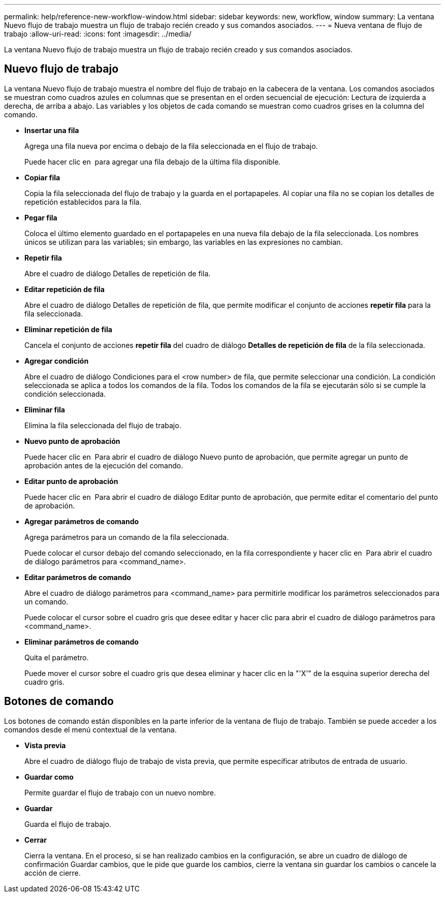 ---
permalink: help/reference-new-workflow-window.html 
sidebar: sidebar 
keywords: new, workflow, window 
summary: La ventana Nuevo flujo de trabajo muestra un flujo de trabajo recién creado y sus comandos asociados. 
---
= Nueva ventana de flujo de trabajo
:allow-uri-read: 
:icons: font
:imagesdir: ../media/


[role="lead"]
La ventana Nuevo flujo de trabajo muestra un flujo de trabajo recién creado y sus comandos asociados.



== Nuevo flujo de trabajo

La ventana Nuevo flujo de trabajo muestra el nombre del flujo de trabajo en la cabecera de la ventana. Los comandos asociados se muestran como cuadros azules en columnas que se presentan en el orden secuencial de ejecución: Lectura de izquierda a derecha, de arriba a abajo. Las variables y los objetos de cada comando se muestran como cuadros grises en la columna del comando.

* *Insertar una fila*
+
Agrega una fila nueva por encima o debajo de la fila seleccionada en el flujo de trabajo.

+
Puede hacer clic en image:../media/add_row2_wfa_icon.gif[""] para agregar una fila debajo de la última fila disponible.

* *Copiar fila*
+
Copia la fila seleccionada del flujo de trabajo y la guarda en el portapapeles. Al copiar una fila no se copian los detalles de repetición establecidos para la fila.

* *Pegar fila*
+
Coloca el último elemento guardado en el portapapeles en una nueva fila debajo de la fila seleccionada. Los nombres únicos se utilizan para las variables; sin embargo, las variables en las expresiones no cambian.

* *Repetir fila*
+
Abre el cuadro de diálogo Detalles de repetición de fila.

* *Editar repetición de fila*
+
Abre el cuadro de diálogo Detalles de repetición de fila, que permite modificar el conjunto de acciones *repetir fila* para la fila seleccionada.

* *Eliminar repetición de fila*
+
Cancela el conjunto de acciones *repetir fila* del cuadro de diálogo *Detalles de repetición de fila* de la fila seleccionada.

* *Agregar condición*
+
Abre el cuadro de diálogo Condiciones para el <row number> de fila, que permite seleccionar una condición. La condición seleccionada se aplica a todos los comandos de la fila. Todos los comandos de la fila se ejecutarán sólo si se cumple la condición seleccionada.

* *Eliminar fila*
+
Elimina la fila seleccionada del flujo de trabajo.

* *Nuevo punto de aprobación*
+
Puede hacer clic en image:../media/approval_point_disabled.gif[""] Para abrir el cuadro de diálogo Nuevo punto de aprobación, que permite agregar un punto de aprobación antes de la ejecución del comando.

* *Editar punto de aprobación*
+
Puede hacer clic en image:../media/approval_point_enabled.gif[""] Para abrir el cuadro de diálogo Editar punto de aprobación, que permite editar el comentario del punto de aprobación.

* *Agregar parámetros de comando*
+
Agrega parámetros para un comando de la fila seleccionada.

+
Puede colocar el cursor debajo del comando seleccionado, en la fila correspondiente y hacer clic en image:../media/add_object_wfa_icon.gif[""] Para abrir el cuadro de diálogo parámetros para <command_name>.

* *Editar parámetros de comando*
+
Abre el cuadro de diálogo parámetros para <command_name> para permitirle modificar los parámetros seleccionados para un comando.

+
Puede colocar el cursor sobre el cuadro gris que desee editar y hacer clic para abrir el cuadro de diálogo parámetros para <command_name>.

* *Eliminar parámetros de comando*
+
Quita el parámetro.

+
Puede mover el cursor sobre el cuadro gris que desea eliminar y hacer clic en la "'X'" de la esquina superior derecha del cuadro gris.





== Botones de comando

Los botones de comando están disponibles en la parte inferior de la ventana de flujo de trabajo. También se puede acceder a los comandos desde el menú contextual de la ventana.

* *Vista previa*
+
Abre el cuadro de diálogo flujo de trabajo de vista previa, que permite especificar atributos de entrada de usuario.

* *Guardar como*
+
Permite guardar el flujo de trabajo con un nuevo nombre.

* *Guardar*
+
Guarda el flujo de trabajo.

* *Cerrar*
+
Cierra la ventana. En el proceso, si se han realizado cambios en la configuración, se abre un cuadro de diálogo de confirmación Guardar cambios, que le pide que guarde los cambios, cierre la ventana sin guardar los cambios o cancele la acción de cierre.


